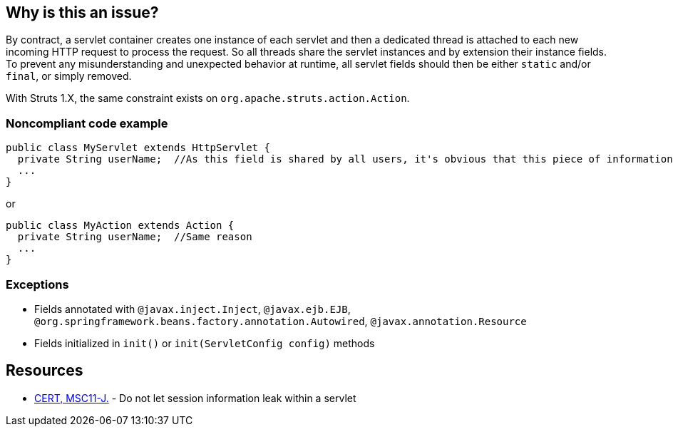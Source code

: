 == Why is this an issue?

By contract, a servlet container creates one instance of each servlet and then a dedicated thread is attached to each new incoming HTTP request to process the request. So all threads share the servlet instances and by extension their instance fields.  To prevent any misunderstanding and unexpected behavior at runtime, all servlet fields should then be either ``++static++`` and/or ``++final++``, or simply removed.


With Struts 1.X, the same constraint exists on ``++org.apache.struts.action.Action++``.


=== Noncompliant code example

[source,java]
----
public class MyServlet extends HttpServlet {
  private String userName;  //As this field is shared by all users, it's obvious that this piece of information should be managed differently
  ...
}
----

or 


[source,java]
----
public class MyAction extends Action {
  private String userName;  //Same reason
  ...
}
----


=== Exceptions

* Fields annotated with ``++@javax.inject.Inject++``, ``++@javax.ejb.EJB++``, ``++@org.springframework.beans.factory.annotation.Autowired++``, ``++@javax.annotation.Resource++``
* Fields initialized in ``++init()++`` or ``++init(ServletConfig config)++`` methods


== Resources

* https://wiki.sei.cmu.edu/confluence/x/2TZGBQ[CERT, MSC11-J.] - Do not let session information leak within a servlet



ifdef::env-github,rspecator-view[]

'''
== Implementation Specification
(visible only on this page)

=== Message

Remove this misleading mutable servlet instance fields or make it "static" and/or "final"


'''
== Comments And Links
(visible only on this page)

=== is related to: S2223

=== on 25 Nov 2014, 11:00:13 Freddy Mallet wrote:
\[~ann.campbell.2] If you want I can take care to fully rewrite the rule in something like "Servlet should not have misleading non-static fields"

=== on 25 Nov 2014, 12:28:16 Ann Campbell wrote:
\[~freddy.mallet] the original requester was specific that the rule shouldn't be limited to just ``++Servlet++`` classes, but I'm happy to go along if you feel that would make a better rule. 


BTW, he's also asking for an ignoreClasses parameter.

=== on 7 Mar 2019, 23:27:30 Victor Matskiv wrote:
The issue is not aligned with servlet semantics. Specifically: 


A servlet can be legitimately initialized from ServletContext using ``++init(ServletContext)++`` method. This makes it impossible to qualify servlet fields as final. 


Another suggestion to make servlet fields static introduces rather misleading semantics and contradicts the referenced document: \https://wiki.sei.cmu.edu/confluence/display/java/MSC11-J.+Do+not+let+session+information+leak+within+a+servlet

endif::env-github,rspecator-view[]
